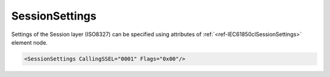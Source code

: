 .. _ref-IEC61850clSessionSettings:

SessionSettings
^^^^^^^^^^^^^^^

Settings of the Session layer (ISO8327) can be specified using attributes of :ref:`<ref-IEC61850clSessionSettings>` 
element node.

.. include-file:: sections/Include/sample_node.rstinc "" ":ref:`<ref-IEC61850clSessionSettings>`"

.. code-block:: none

   <SessionSettings CallingSSEL="0001" Flags="0x00"/>


.. _docref-IEC61850clSessionSettingsAttab:

.. include-file:: sections/Include/table_attrs.rstinc "" "IEC61850 Client SessionSettings attributes" ":spec: |C{0.14}|C{0.18}|C{0.1}|S{0.58}|"

   * :attr:     .. _ref-IEC61850clCallingSSEL:

                :xmlref:`CallingSSEL`
     :val:      Up to 16 hexadecimal characters 0...F
     :def:      0001
     :desc:     Calling Session Selector used for outgoing [:lemonobgtext:`CONNECT (CN) SPDU`] message

   * :attr:     .. _ref-IEC61850clSessionFlags:

                :xmlref:`Flags`
     :val:      0...255 or 0x00...0xFF
     :def:      0x00
     :desc:     Miscellaneous settings of the Session layer.
		See table :numref:`docref-IEC61850clSessionFlagsBits` for description


.. _docref-IEC61850clSessionFlagsBits:

.. include-file:: sections/Include/table_flags.rstinc "" "Session layer flags" ":ref:`<ref-IEC61850clSessionFlags>`" "Session layer flags"

   * :attr:     Bit 0
     :val:      xxxx.xxx0
     :desc:     **Ignore** [:lemonobgtext:`Calling Session Selector`] and [:lemonobgtext:`Called Session Selector`] identifiers of the received [:lemonobgtext:`ACCEPT (AC) SPDU`] message (default value)

   * :(attr):
     :val:      xxxx.xxx1
     :desc:     **Check** [:lemonobgtext:`Calling Session Selector`] and [:lemonobgtext:`Called Session Selector`] identifiers of the received [:lemonobgtext:`ACCEPT (AC) SPDU`] message.
		Communication will not be established if the received [:lemonobgtext:`Calling Session Selector`] doesn't match "OSI-SSEL" in the SCL file or
		[:lemonobgtext:`Called Session Selector`] is different from [:lemonobgtext:`CONNECT (CC) SPDU`] message value.

   * :attr:     Bit 1
     :val:      xxxx.xx0x
     :desc:     Transport connection is **released** when sending [:lemonobgtext:`FINISH (FN) SPDU`] message (default value)

   * :(attr):
     :val:      xxxx.xx1x
     :desc:     Transport connection is **kept** when sending [:lemonobgtext:`FINISH (FN) SPDU`] message

   * :attr:     Bits 2...7
     :val:      Any
     :desc:     Bits reserved for future use
